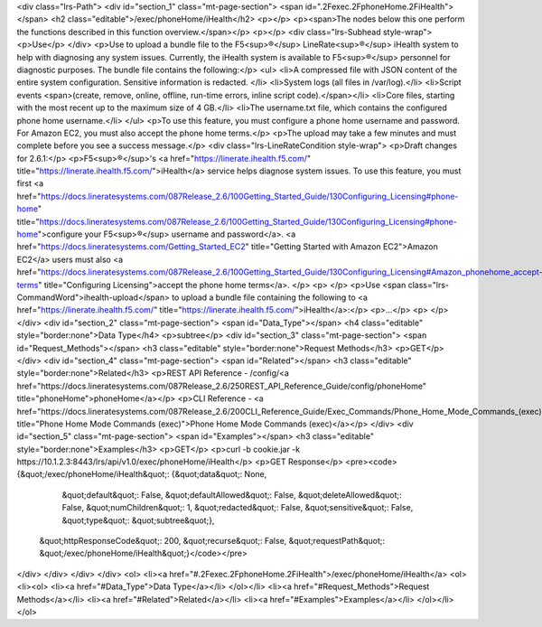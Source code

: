 <div class="lrs-Path">
<div id="section_1" class="mt-page-section">
<span id=".2Fexec.2FphoneHome.2FiHealth"></span>
<h2 class="editable">/exec/phoneHome/iHealth</h2>
<p></p>
<p><span>The nodes below this one perform the functions described in this function overview.</span></p>
<p></p>
<div class="lrs-Subhead style-wrap">
<p>Use</p>
</div>
<p>Use to upload a bundle file to the F5<sup>®</sup> LineRate<sup>®</sup> iHealth system to help with diagnosing any system issues. Currently, the iHealth system is available to F5<sup>®</sup> personnel for diagnostic purposes. The bundle file contains the following:</p>
<ul>
<li>A compressed file with JSON content of the entire system configuration. Sensitive information is redacted. </li>
<li>System logs (all files in /var/log).</li>
<li>Script events <span>(create, remove, online, offline, run-time errors, inline script code).</span></li>
<li>Core files, starting with the most recent up to the maximum size of 4 GB.</li>
<li>The username.txt file, which contains the configured phone home username.</li>
</ul>
<p>To use this feature, you must configure a phone home username and password. For Amazon EC2, you must also accept the phone home terms.</p>
<p>The upload may take a few minutes and must complete before you see a success message.</p>
<div class="lrs-LineRateCondition style-wrap">
<p>Draft changes for 2.6.1:</p>
<p>F5<sup>®</sup>'s <a href="https://linerate.ihealth.f5.com/" title="https://linerate.ihealth.f5.com/">iHealth</a> service helps diagnose system issues. To use this feature, you must first <a href="https://docs.lineratesystems.com/087Release_2.6/100Getting_Started_Guide/130Configuring_Licensing#phone-home" title="https://docs.lineratesystems.com/087Release_2.6/100Getting_Started_Guide/130Configuring_Licensing#phone-home">configure your F5<sup>®</sup> username and password</a>. <a href="https://docs.lineratesystems.com/Getting_Started_EC2" title="Getting Started with Amazon EC2">Amazon EC2</a> users must also <a href="https://docs.lineratesystems.com/087Release_2.6/100Getting_Started_Guide/130Configuring_Licensing#Amazon_phonehome_accept-terms" title="Configuring Licensing">accept the phone home terms</a>. </p>
<p> </p>
<p>Use <span class="lrs-CommandWord">ihealth-upload</span> to upload a bundle file containing the following to <a href="https://linerate.ihealth.f5.com/" title="https://linerate.ihealth.f5.com/">iHealth</a>:</p>
<p>...</p>
<p> </p>
</div>
<div id="section_2" class="mt-page-section">
<span id="Data_Type"></span>
<h4 class="editable" style="border:none">Data Type</h4>
<p>subtree</p>
<div id="section_3" class="mt-page-section">
<span id="Request_Methods"></span>
<h3 class="editable" style="border:none">Request Methods</h3>
<p>GET</p>
</div>
<div id="section_4" class="mt-page-section">
<span id="Related"></span>
<h3 class="editable" style="border:none">Related</h3>
<p>REST API Reference - /config/<a href="https://docs.lineratesystems.com/087Release_2.6/250REST_API_Reference_Guide/config/phoneHome" title="phoneHome">phoneHome</a></p>
<p>CLI Reference - <a href="https://docs.lineratesystems.com/087Release_2.6/200CLI_Reference_Guide/Exec_Commands/Phone_Home_Mode_Commands_(exec)" title="Phone Home Mode Commands (exec)">Phone Home Mode Commands (exec)</a></p>
</div>
<div id="section_5" class="mt-page-section">
<span id="Examples"></span>
<h3 class="editable" style="border:none">Examples</h3>
<p>GET</p>
<p>curl -b cookie.jar -k https://10.1.2.3:8443/lrs/api/v1.0/exec/phoneHome/iHealth</p>
<p>GET Response</p>
<pre><code>{&quot;/exec/phoneHome/iHealth&quot;: {&quot;data&quot;: None,
                              &quot;default&quot;: False,
                              &quot;defaultAllowed&quot;: False,
                              &quot;deleteAllowed&quot;: False,
                              &quot;numChildren&quot;: 1,
                              &quot;redacted&quot;: False,
                              &quot;sensitive&quot;: False,
                              &quot;type&quot;: &quot;subtree&quot;},
 &quot;httpResponseCode&quot;: 200,
 &quot;recurse&quot;: False,
 &quot;requestPath&quot;: &quot;/exec/phoneHome/iHealth&quot;}</code></pre>
</div>
</div>
</div>
</div>
<ol>
<li><a href="#.2Fexec.2FphoneHome.2FiHealth">/exec/phoneHome/iHealth</a>
<ol>
<li><ol>
<li><a href="#Data_Type">Data Type</a></li>
</ol></li>
<li><a href="#Request_Methods">Request Methods</a></li>
<li><a href="#Related">Related</a></li>
<li><a href="#Examples">Examples</a></li>
</ol></li>
</ol>

